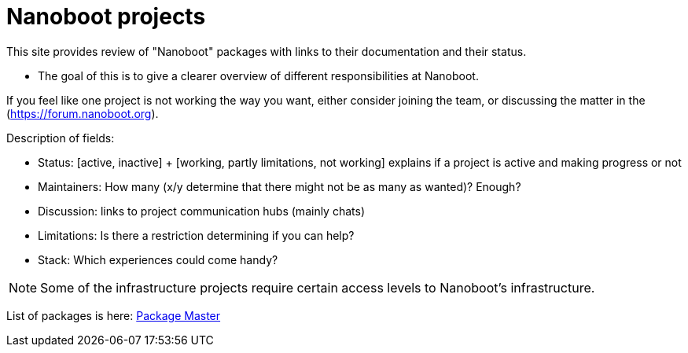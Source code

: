 
////
+++
title = "About"
date = "2023-05-07"
menu = "main"
weight=720
+++
////

= Nanoboot projects

This site provides review of "Nanoboot" packages with links to their documentation and their status.

* The goal of this is to give a clearer overview of different responsibilities at Nanoboot.

If you feel like one project is not working the way you want,
either consider joining the team,
or discussing the matter in the (https://forum.nanoboot.org).

Description of fields:

* Status: [active, inactive] + [working, partly limitations, not working] explains if a project is active and making progress or not
* Maintainers: How many (x/y determine that there might not be as many as wanted)? Enough?
* Discussion: links to project communication hubs (mainly chats)
* Limitations: Is there a restriction determining if you can help?
* Stack: Which experiences could come handy?

NOTE: Some of the infrastructure projects require certain access levels to Nanoboot's infrastructure.

List of packages is here: https://office.nanoboot.org/Package_Master.html[Package Master]


